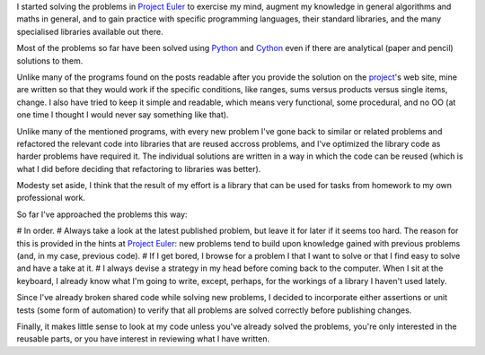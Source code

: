 I started solving the problems in `Project Euler`_ to exercise my mind, augment my knowledge in general algorithms and maths in general, and to gain practice with specific programming languages, their standard libraries, and the many specialised libraries available out there.

.. _`Project Euler`: http://projecteuler.net/

Most of the problems so far have been solved using Python_ and Cython_ even if there are analytical (paper and pencil) solutions to them.

.. _Python: http://www.python.org/
.. _Cython: http://cython.org/

Unlike many of the programs found on the posts readable after you provide the solution on the project_'s web site, mine are written so that they would work if the specific conditions, like ranges, sums versus products versus single items, change. I also have tried to keep it simple and readable, which means very functional, some procedural, and no OO (at one time I thought I would never say something like that).

.. _project: http://projecteuler.net/

Unlike many of the mentioned programs, with every new problem I've gone back to similar or related problems and refactored the relevant code into libraries that are reused accross problems, and I've optimized the library code as harder problems have required it. The individual solutions are written in a way in which the code can be reused (which is what I did before deciding that refactoring to libraries was better).

Modesty set aside, I think that the result of my effort is a library that can be used for tasks from homework to my own professional work.

So far I've approached the problems this way:

# In order.
# Always take a look at the latest published problem, but leave it for later if it seems too hard. The reason for this is provided in the hints at `Project Euler`_: new problems tend to build upon knowledge gained with previous problems (and, in my case, previous code).
# If I get bored, I browse for a problem I that I want to solve or that I find easy to solve and have a take at it.
# I always devise a strategy in my head before coming back to the computer. When I sit at the keyboard, I already know what I'm going to write, except, perhaps, for the workings of a library I haven't used lately.

Since I've already broken shared code while solving new problems, I decided to incorporate either assertions or unit tests (some form of automation) to verify that all problems are solved correctly before publishing changes.

Finally, it makes little sense to look at my code unless you've already solved the problems, you're only interested in the reusable parts, or you have interest in reviewing what I have written.
